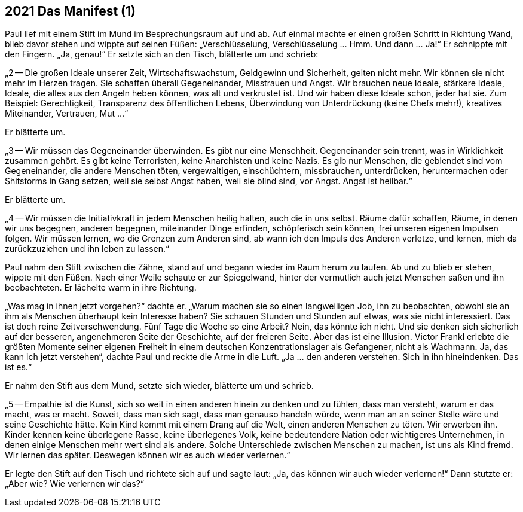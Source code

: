 == [big-number]#2021# Das Manifest (1)

[text-caps]#Paul lief mit# einem Stift im Mund im Besprechungsraum auf und ab.
Auf einmal machte er einen großen Schritt in Richtung Wand, blieb davor stehen und wippte auf seinen Füßen: „Verschlüsselung, Verschlüsselung … Hmm.
Und dann … Ja!“ Er schnippte mit den Fingern.
„Ja, genau!“ Er setzte sich an den Tisch, blätterte um und schrieb:

„2 -- Die großen Ideale unserer Zeit, Wirtschaftswachstum, Geldgewinn und Sicherheit, gelten nicht mehr.
Wir können sie nicht mehr im Herzen tragen.
Sie schaffen überall Gegeneinander, Misstrauen und Angst.
Wir brauchen neue Ideale, stärkere Ideale, Ideale, die alles aus den Angeln heben können, was alt und verkrustet ist.
Und wir haben diese Ideale schon, jeder hat sie.
Zum Beispiel: Gerechtigkeit, Transparenz des öffentlichen Lebens, Überwindung von Unterdrückung (keine Chefs mehr!), kreatives Miteinander, Vertrauen, Mut ...“

Er blätterte um.

„3 -- Wir müssen das Gegeneinander überwinden.
Es gibt nur eine Menschheit.
Gegeneinander sein trennt, was in Wirklichkeit zusammen gehört.
Es gibt keine Terroristen, keine Anarchisten und keine Nazis.
Es gib nur Menschen, die geblendet sind vom Gegeneinander, die andere Menschen töten, vergewaltigen, einschüchtern, missbrauchen, unterdrücken, heruntermachen oder Shitstorms in Gang setzen, weil sie selbst Angst haben, weil sie blind sind, vor Angst.
Angst ist heilbar.“

Er blätterte um.

„4 -- Wir müssen die Initiativkraft in jedem Menschen heilig halten, auch die in uns selbst.
Räume dafür schaffen, Räume, in denen wir uns begegnen, anderen begegnen, miteinander Dinge erfinden, schöpferisch sein können, frei unseren eigenen Impulsen folgen.
Wir müssen lernen, wo die Grenzen zum Anderen sind, ab wann ich den Impuls des Anderen verletze, und lernen, mich da zurückzuziehen und ihn leben zu lassen.“

Paul nahm den Stift zwischen die Zähne, stand auf und begann wieder im Raum herum zu laufen.
Ab und zu blieb er stehen, wippte mit den Füßen.
Nach einer Weile schaute er zur Spiegelwand, hinter der vermutlich auch jetzt Menschen saßen und ihn beobachteten.
Er lächelte warm in ihre Richtung.

„Was mag in ihnen jetzt vorgehen?“ dachte er.
„Warum machen sie so einen langweiligen Job, ihn zu beobachten, obwohl sie an ihm als Menschen überhaupt kein Interesse haben?
Sie schauen Stunden und Stunden auf etwas, was sie nicht interessiert.
Das ist doch reine Zeitverschwendung.
Fünf Tage die Woche so eine Arbeit?
Nein, das könnte ich nicht.
Und sie denken sich sicherlich auf der besseren, angenehmeren Seite der Geschichte, auf der freieren Seite.
Aber das ist eine Illusion.
Victor Frankl erlebte die größten Momente seiner eigenen Freiheit in einem deutschen Konzentrationslager als Gefangener, nicht als Wachmann.
Ja, das kann ich jetzt verstehen“, dachte Paul und reckte die Arme in die Luft.
„Ja ... den anderen verstehen.
Sich in ihn hineindenken.
Das ist es.“

Er nahm den Stift aus dem Mund, setzte sich wieder, blätterte um und schrieb.

„5 -- Empathie ist die Kunst, sich so weit in einen anderen hinein zu denken und zu fühlen, dass man versteht, warum er das macht, was er macht.
Soweit, dass man sich sagt, dass man genauso handeln würde, wenn man an an seiner Stelle wäre und seine Geschichte hätte.
Kein Kind kommt mit einem Drang auf die Welt, einen anderen Menschen zu töten.
Wir erwerben ihn.
Kinder kennen keine überlegene Rasse, keine überlegenes Volk, keine bedeutendere Nation oder wichtigeres Unternehmen, in denen einige Menschen mehr wert sind als andere.
Solche Unterschiede zwischen Menschen zu machen, ist uns als Kind fremd.
Wir lernen das später.
Deswegen können wir es auch wieder verlernen.“

Er legte den Stift auf den Tisch und richtete sich auf und sagte laut: „Ja, das können wir auch wieder verlernen!“
Dann stutzte er: „Aber wie?
Wie verlernen wir das?“


